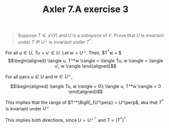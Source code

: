 #+TITLE: Axler 7.A exercise 3
#+CONTEXT: Math530

#+begin_quote
Suppose $T \in  \mathcal{L}(V)$ and $U$ is a subspace of $V$. Prove that $U$ is invariant under $T$ iff $U^\bot$ is invariant under $T^*$.
#+end_quote

For all $u \in  U$, $Tu = u' \in  U$.
Let $w = U^\perp$. Then, $T^*w = $
\[\begin{aligned}
 \langle u, T^*w \rangle = \langle Tu, w \rangle = \langle u', w \rangle
\end{aligned}\]

For all pairs $u \in  U$ and $w \in  U^\perp$,

\[\begin{aligned}
 \langle Tu, w \rangle = 0\\
 \langle u, T^*w \rangle = 0
\end{aligned}\]

This implies that the range of $T^*\BigR|_{U^\perp} = U^\perp$, aka that $T^*$ is invariant under $U^\perp$

This implies both directions, since $U = U^{\perp ^\perp }$ and $T = (T^*)^*$.
